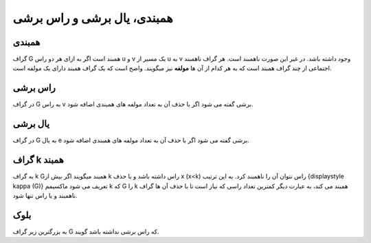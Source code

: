 همبندی، یال برشی و راس برشی
==============================

همبندی
-------
گراف 
G
همبند است اگر به ازای هر دو راس 
u
و 
v یک مسیر از 
u به 
v وجود داشته باشد.
در غیر این صورت ناهمبند است. هر گراف ناهمبند اجتماعی از چند گراف همبند است که به هر کدام از آن ها **مولفه** نیز میگویند. 
واضح است که یک گراف همبند دارای یک مولفه است.

راس برشی 
----------
در گراف 
G به راس 
v 
برشی گفته می شود اگر با حذف آن به تعداد مولفه های همبندی اضافه شود.

یال برشی 
----------
در گراف 
G به یال 
e برشی گفته می شود اگر با حذف آن به تعداد مولفه های همبندی اضافه شود.

گراف k همبند
----------------

به گراف 
k 
Gهمبند میگویند اگر بیش از 
k راس داشته باشد و با حذف 
x (x<k) راس نتوان آن را ناهمبند کرد. 
به این ترتیب 
{\displaystyle \kappa (G)}  تعریف می شود ماکسیمم 
k که 
G را 
k همبند می کند، به عبارت دیگر کمترین تعداد راسی که نیاز است تا با حذف آن ها گراف ناهمبند و یا راس تنها شود.

بلوک
-----
به بزرگترین زیر گراف 
G که راس برشی نداشته باشد گویند.
